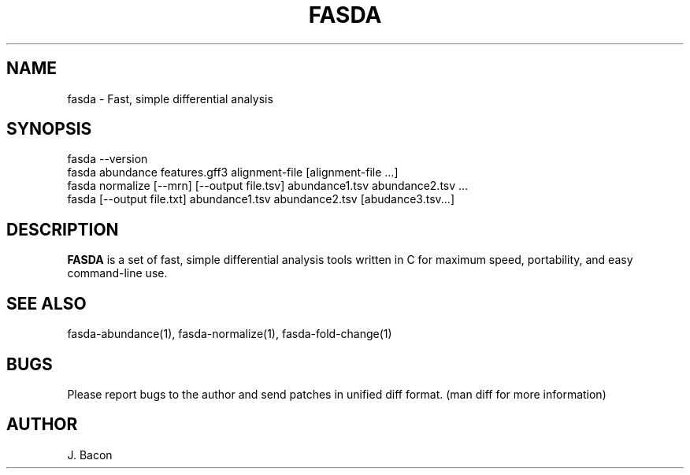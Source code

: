 .TH FASDA 1
.SH NAME    \" Section header
.PP

fasda - Fast, simple differential analysis

\" Convention:
\" Underline anything that is typed verbatim - commands, etc.
.SH SYNOPSIS
.PP
.nf 
.na
fasda --version
fasda abundance features.gff3 alignment-file [alignment-file ...]
fasda normalize [--mrn] [--output file.tsv] abundance1.tsv abundance2.tsv ...
fasda [--output file.txt] abundance1.tsv abundance2.tsv [abudance3.tsv...]
.ad
.fi

\" Optional sections
.SH "DESCRIPTION"

.B FASDA
is a set of fast, simple differential analysis tools written in C for
maximum speed, portability, and easy command-line use.

.SH "SEE ALSO"
fasda-abundance(1), fasda-normalize(1), fasda-fold-change(1)

.SH BUGS
Please report bugs to the author and send patches in unified diff format.
(man diff for more information)

.SH AUTHOR
.nf
.na
J. Bacon
